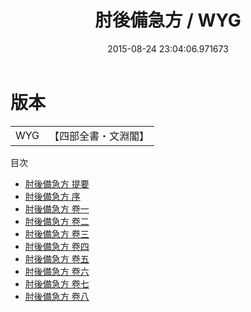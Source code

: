 #+TITLE: 肘後備急方 / WYG
#+DATE: 2015-08-24 23:04:06.971673
* 版本
 |       WYG|【四部全書・文淵閣】|
目次
 - [[file:KR3e0010_000.txt::000-1a][肘後備急方 提要]]
 - [[file:KR3e0010_000.txt::000-3a][肘後備急方 序]]
 - [[file:KR3e0010_001.txt::001-1a][肘後備急方 卷一]]
 - [[file:KR3e0010_002.txt::002-1a][肘後備急方 卷二]]
 - [[file:KR3e0010_003.txt::003-1a][肘後備急方 卷三]]
 - [[file:KR3e0010_004.txt::004-1a][肘後備急方 卷四]]
 - [[file:KR3e0010_005.txt::005-1a][肘後備急方 卷五]]
 - [[file:KR3e0010_006.txt::006-1a][肘後備急方 卷六]]
 - [[file:KR3e0010_007.txt::007-1a][肘後備急方 卷七]]
 - [[file:KR3e0010_008.txt::008-1a][肘後備急方 卷八]]
